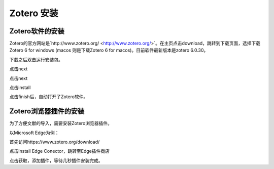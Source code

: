 Zotero 安装
=======
Zotero软件的安装
----------------
Zotero的官方网站是`http://www.zotero.org/ <http://www.zotero.org/>`。在主页点击download，跳转到下载页面，选择下载Zotero 6 for windows (macos 则是下载Zotero 6 for macos)。目前软件最新版本是zotero 6.0.30。

下载之后双击运行安装包。

点击next

点击next

点击install

点击finish后，自动打开了Zotero软件。

Zotero浏览器插件的安装
--------------------
为了方便文献的导入，需要安装Zotero浏览器插件。

以Microsoft Edge为例：

首先访问https://www.zotero.org/download/

点击Install Edge Conector，跳转至Edge插件商店

点击获取，添加插件，等待几秒插件安装完成。

